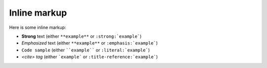 Inline markup
=============

Here is some inline markup:

*  **Strong** text (either ``**example**`` or ``:strong:`example```)
*  *Emphasized* text (either ``**example**`` or ``:emphasis:`example```)
*  ``Code sample`` (either ````example```` or ``:literal:`example```)
*  `<cite> tag` (either ```example``` or ``:title-reference:`example```)